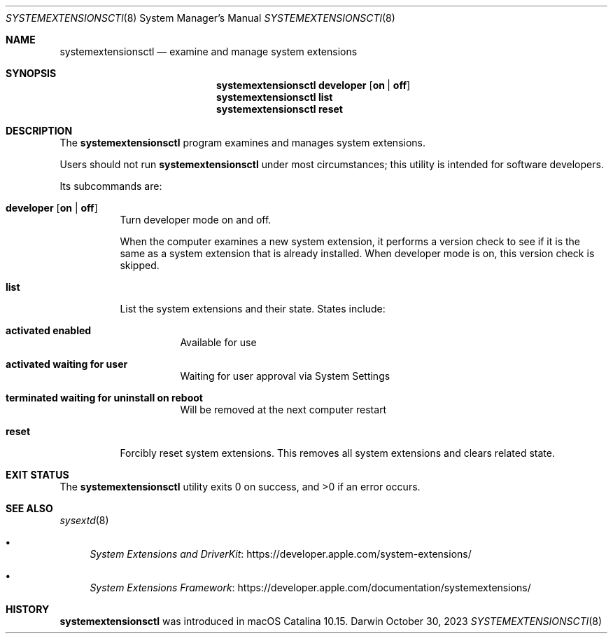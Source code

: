 .\" Copyright (c) 2019-2023 Apple Inc. All rights reserved.
.Dd October 30, 2023
.Dt SYSTEMEXTENSIONSCTl 8
.Os Darwin
.Sh NAME
.Nm systemextensionsctl
.Nd examine and manage system extensions
.Sh SYNOPSIS
.Nm
.Cm developer
.Op Cm on \*(Ba off
.Nm
.Cm list
.Nm
.Cm reset
.Sh DESCRIPTION
The
.Nm
program examines and manages system extensions.
.Pp
Users should not run
.Nm
under most circumstances;
this utility is intended for software developers.
.Pp
Its subcommands are:
.Bl -tag
.It Cm developer Op Cm on \*(Ba off
Turn developer mode on and off.
.Pp
When the computer examines a new system extension,
it performs a version check
to see if it is the same as a system extension that is already installed.
When developer mode is on,
this version check is skipped.
.It Cm list
List the system extensions and their state.
States include:
.Bl -tag
.It Li activated enabled
Available for use
.It Li activated waiting for user
Waiting for user approval via System Settings
.It Li terminated waiting for uninstall on reboot
Will be removed at the next computer restart
.El
.It Cm reset
Forcibly reset system extensions.
This removes all system extensions and
clears related state.
.El
.Sh EXIT STATUS
.Ex -std
.Sh SEE ALSO
.Xr sysextd 8
.Bl -bullet
.It
.Lk https://developer.apple.com/system-extensions/ "System Extensions and DriverKit"
.It
.Lk https://developer.apple.com/documentation/systemextensions/ "System Extensions Framework"
.El
.Sh HISTORY
.Nm
was introduced in macOS Catalina 10.15.
